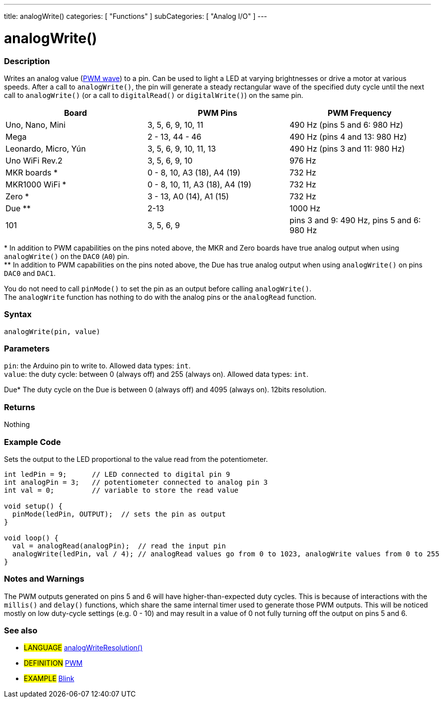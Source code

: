 ---
title: analogWrite()
categories: [ "Functions" ]
subCategories: [ "Analog I/O" ]
---





= analogWrite()


// OVERVIEW SECTION STARTS
[#overview]
--

[float]
=== Description
Writes an analog value (http://arduino.cc/en/Tutorial/PWM[PWM wave]) to a pin. Can be used to light a LED at varying brightnesses or drive a motor at various speeds. After a call to `analogWrite()`, the pin will generate a steady rectangular wave of the specified duty cycle until the next call to `analogWrite()` (or a call to `digitalRead()` or `digitalWrite()`) on the same pin. 
[options="header"]
|====================================================================================================
| Board                | PWM Pins                        | PWM Frequency
| Uno, Nano, Mini      | 3, 5, 6, 9, 10, 11              | 490 Hz (pins 5 and 6: 980 Hz)
| Mega                 | 2 - 13, 44 - 46                 | 490 Hz (pins 4 and 13: 980 Hz)
| Leonardo, Micro, Yún | 3, 5, 6, 9, 10, 11, 13          | 490 Hz (pins 3 and 11: 980 Hz)
| Uno WiFi Rev.2       | 3, 5, 6, 9, 10                  | 976 Hz
| MKR boards *         | 0 - 8, 10, A3 (18), A4 (19)     | 732 Hz
| MKR1000 WiFi *       | 0 - 8, 10, 11, A3 (18), A4 (19) | 732 Hz
| Zero *               | 3 - 13, A0 (14), A1 (15)        | 732 Hz
| Due **               | 2-13                            | 1000 Hz
| 101                  | 3, 5, 6, 9                      | pins 3 and 9: 490 Hz, pins 5 and 6: 980 Hz
|====================================================================================================
{empty}* In addition to PWM capabilities on the pins noted above, the MKR and Zero boards have true analog output when using `analogWrite()` on the `DAC0` (`A0`) pin. +
{empty}** In addition to PWM capabilities on the pins noted above, the Due has true analog output when using `analogWrite()` on pins `DAC0` and `DAC1`.

[%hardbreaks]

You do not need to call `pinMode()` to set the pin as an output before calling `analogWrite()`.
The `analogWrite` function has nothing to do with the analog pins or the `analogRead` function.
[%hardbreaks]


[float]
=== Syntax
`analogWrite(pin, value)`


[float]
=== Parameters
`pin`: the Arduino pin to write to. Allowed data types: `int`. +
`value`: the duty cycle: between 0 (always off) and 255 (always on). Allowed data types: `int`.

Due* The duty cycle on the Due is between 0 (always off) and 4095 (always on). 12bits resolution.


[float]
=== Returns
Nothing

--
// OVERVIEW SECTION ENDS




// HOW TO USE SECTION STARTS
[#howtouse]
--

[float]
=== Example Code
Sets the output to the LED proportional to the value read from the potentiometer.


[source,arduino]
----
int ledPin = 9;      // LED connected to digital pin 9
int analogPin = 3;   // potentiometer connected to analog pin 3
int val = 0;         // variable to store the read value

void setup() {
  pinMode(ledPin, OUTPUT);  // sets the pin as output
}

void loop() {
  val = analogRead(analogPin);  // read the input pin
  analogWrite(ledPin, val / 4); // analogRead values go from 0 to 1023, analogWrite values from 0 to 255
}
----
[%hardbreaks]


[float]
=== Notes and Warnings
The PWM outputs generated on pins 5 and 6 will have higher-than-expected duty cycles. This is because of interactions with the `millis()` and `delay()` functions, which share the same internal timer used to generate those PWM outputs. This will be noticed mostly on low duty-cycle settings (e.g. 0 - 10) and may result in a value of 0 not fully turning off the output on pins 5 and 6.

--
// HOW TO USE SECTION ENDS


// SEE ALSO SECTION
[#see_also]
--

[float]
=== See also

[role="language"]
* #LANGUAGE# link:../../zero-due-mkr-family/analogwriteresolution[analogWriteResolution()]

[role="definition"]
* #DEFINITION# http://arduino.cc/en/Tutorial/PWM[PWM^]

[role="example"]
* #EXAMPLE# http://arduino.cc/en/Tutorial/Blink[Blink^]

--
// SEE ALSO SECTION ENDS
